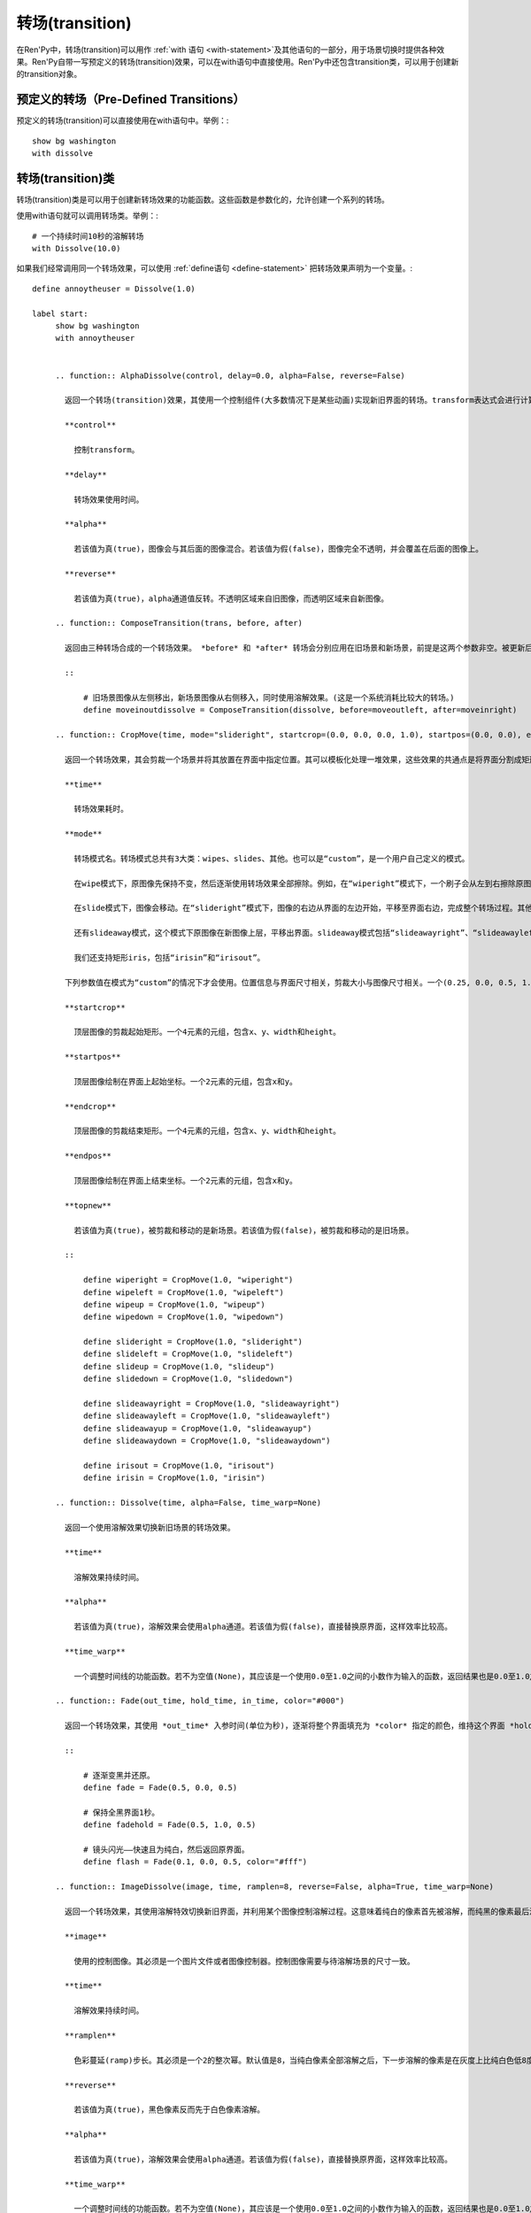 .. _transitions:

===========
转场(transition)
===========

在Ren'Py中，转场(transition)可以用作  :ref:`with 语句
<with-statement>`及其他语句的一部分，用于场景切换时提供各种效果。Ren'Py自带一写预定义的转场(transition)效果，可以在with语句中直接使用。Ren'Py中还包含transition类，可以用于创建新的transition对象。

预定义的转场（Pre-Defined Transitions）
=======================

预定义的转场(transition)可以直接使用在with语句中。举例：::

    show bg washington
    with dissolve

.. var:: fade

    0.5秒时间画面逐渐暗淡至全黑，然后0.5秒时间画面从全黑逐渐变亮成新界面。一个 :func:`Fade()` 转场类的实例。

.. var:: dissolve

    0.5秒时间，使用溶解效果从旧界面切到新界面。一个 :func:`Dissolve()` 转场类的实例。

.. var:: pixellate

    0.5秒像素化旧场景，并0.5秒反向像素化至新场景。一个 :func:`Pixellate()` 转场类的实例。

.. var:: move

    通过在图像上移动位置切换场景。一个 :func:`MoveTransition()` 的转场实例。

.. var:: moveinright

    及： **moveinleft, moveintop, moveinbottom**

    从界面上对应的边界移入图像，用时0.5秒。

.. var:: moveoutright

    及： **moveoutleft, moveouttop, moveoutbottom**

    从界面上对应的边界移出图像，用时0.5秒。

.. var:: ease

    及： **easeinright, easeinleft, easeintop, easeinbottom, easeoutright, easeoutleft, easeouttop, easeoutbottom**

    类似于上面的move系列转场效果，差别在于ease系列基于余弦曲线放缓开始和结束的转场。

.. var:: zoomin

    镜头放大切入图像，耗时0.5秒。

.. var:: zoomout

    镜头缩小离开图像，耗时0.5秒。

.. var:: zoominout

    先镜头放大切入图像，然后镜头缩小离开图像，耗时0.5秒。

.. var:: vpunch

    这种转场效果，会垂直摇晃界面0.25秒。

.. var:: hpunch

    这种转场效果，会水平摇晃界面0.25秒。

.. var:: blinds

    垂直遮蔽原界面，耗时1秒。一个 :func:`ImageDissolve()` 转场类的实例。

.. var:: squares

    以平面效果转场界面，耗时1秒。

.. var:: wipeleft

    及： **wiperight, wipeup, wipedown**

    以指定方向擦除原界面。 :func:`CropMove()` 转场类的实例。

.. var:: slideleft

    及： **slideright, slideup, slidedown**

    以指定方向滑入新场景。 :func:`CropMove()` 转场类的实例。

.. var:: slideawayleft

    及： **slideawayright, slideawayup, slideawaydown**

    以指定方向滑出旧场景。 :func:`CropMove()` 转场类的实例。

.. var:: pushright

    及： **pushleft, pushtop, pushbottom**

    新场景把旧场景从指定的边界推出。 :func:`PushMove()` 转场类的实例。

.. var:: irisin

    及： **irisout**

    使用一个矩形iris显示新界面，或者隐藏旧界面。 :func:`CropMove()` 转场类的实例。

转场(transition)类
==================

转场(transition)类是可以用于创建新转场效果的功能函数。这些函数是参数化的，允许创建一个系列的转场。

使用with语句就可以调用转场类。举例：::

    # 一个持续时间10秒的溶解转场
    with Dissolve(10.0)

如果我们经常调用同一个转场效果，可以使用 :ref:`define语句 <define-statement>` 把转场效果声明为一个变量。::

    define annoytheuser = Dissolve(1.0)

    label start:
         show bg washington
         with annoytheuser


         .. function:: AlphaDissolve(control, delay=0.0, alpha=False, reverse=False)

           返回一个转场(transition)效果，其使用一个控制组件(大多数情况下是某些动画)实现新旧界面的转场。transform表达式会进行计算。当transform完全不透明时新界面被启用，而transform完全透明时依然使用旧界面。

           **control**

             控制transform。

           **delay**

             转场效果使用时间。

           **alpha**

             若该值为真(true)，图像会与其后面的图像混合。若该值为假(false)，图像完全不透明，并会覆盖在后面的图像上。

           **reverse**

             若该值为真(true)，alpha通道值反转。不透明区域来自旧图像，而透明区域来自新图像。

         .. function:: ComposeTransition(trans, before, after)

           返回由三种转场合成的一个转场效果。 *before* 和 *after* 转场会分别应用在旧场景和新场景，前提是这两个参数非空。被更新后的旧场景和新场景最后还会应用 *trans* 转场效果。

           ::

               # 旧场景图像从左侧移出，新场景图像从右侧移入，同时使用溶解效果。(这是一个系统消耗比较大的转场。)
               define moveinoutdissolve = ComposeTransition(dissolve, before=moveoutleft, after=moveinright)

         .. function:: CropMove(time, mode="slideright", startcrop=(0.0, 0.0, 0.0, 1.0), startpos=(0.0, 0.0), endcrop=(0.0, 0.0, 1.0, 1.0), endpos=(0.0, 0.0), topnew=True)

           返回一个转场效果，其会剪裁一个场景并将其放置在界面中指定位置。其可以模板化处理一堆效果，这些效果的共通点是将界面分割成矩形条(slice)。

           **time**

             转场效果耗时。

           **mode**

             转场模式名。转场模式总共有3大类：wipes、slides、其他。也可以是“custom”，是一个用户自己定义的模式。

             在wipe模式下，原图像先保持不变，然后逐渐使用转场效果全部擦除。例如，在“wiperight”模式下，一个刷子会从左到右擦除原图像，即先擦除界面最左边的图像，接着擦除界面中间，最后擦除界面最右边。其他的wipe包括“wipeleft”、“wipedown”和“wipeup”。

             在slide模式下，图像会移动。在“slideright”模式下，图像的右边从界面的左边开始，平移至界面右边，完成整个转场过程。其他slide模式包括“slideleft”、“slidedown”和“slideup”。

             还有slideaway模式，这个模式下原图像在新图像上层，平移出界面。slideaway模式包括“slideawayright”、“slideawayleft”、“slideawayup”和“slideawaydown”。

             我们还支持矩形iris，包括“irisin”和“irisout”。

           下列参数值在模式为“custom”的情况下才会使用。位置信息与界面尺寸相关，剪裁大小与图像尺寸相关。一个(0.25, 0.0, 0.5, 1.0)的剪裁会使用某个图像的中间一小块。

           **startcrop**

             顶层图像的剪裁起始矩形。一个4元素的元组，包含x、y、width和height。

           **startpos**

             顶层图像绘制在界面上起始坐标。一个2元素的元组，包含x和y。

           **endcrop**

             顶层图像的剪裁结束矩形。一个4元素的元组，包含x、y、width和height。

           **endpos**

             顶层图像绘制在界面上结束坐标。一个2元素的元组，包含x和y。

           **topnew**

             若该值为真(true)，被剪裁和移动的是新场景。若该值为假(false)，被剪裁和移动的是旧场景。

           ::

               define wiperight = CropMove(1.0, "wiperight")
               define wipeleft = CropMove(1.0, "wipeleft")
               define wipeup = CropMove(1.0, "wipeup")
               define wipedown = CropMove(1.0, "wipedown")

               define slideright = CropMove(1.0, "slideright")
               define slideleft = CropMove(1.0, "slideleft")
               define slideup = CropMove(1.0, "slideup")
               define slidedown = CropMove(1.0, "slidedown")

               define slideawayright = CropMove(1.0, "slideawayright")
               define slideawayleft = CropMove(1.0, "slideawayleft")
               define slideawayup = CropMove(1.0, "slideawayup")
               define slideawaydown = CropMove(1.0, "slideawaydown")

               define irisout = CropMove(1.0, "irisout")
               define irisin = CropMove(1.0, "irisin")

         .. function:: Dissolve(time, alpha=False, time_warp=None)

           返回一个使用溶解效果切换新旧场景的转场效果。

           **time**

             溶解效果持续时间。

           **alpha**

             若该值为真(true)，溶解效果会使用alpha通道。若该值为假(false)，直接替换原界面，这样效率比较高。

           **time_warp**

             一个调整时间线的功能函数。若不为空值(None)，其应该是一个使用0.0至1.0之间的小数作为输入的函数，返回结果也是0.0至1.0之间。

         .. function:: Fade(out_time, hold_time, in_time, color="#000")

           返回一个转场效果，其使用 *out_time* 入参时间(单位为秒)，逐渐将整个界面填充为 *color* 指定的颜色，维持这个界面 *hold_time* 指定的时间(单位为秒)，最后使用 *in_time* 入参时间(单位为秒)逐渐切换为新界面。

           ::

               # 逐渐变黑并还原。
               define fade = Fade(0.5, 0.0, 0.5)

               # 保持全黑界面1秒。
               define fadehold = Fade(0.5, 1.0, 0.5)

               # 镜头闪光——快速且为纯白，然后返回原界面。
               define flash = Fade(0.1, 0.0, 0.5, color="#fff")

         .. function:: ImageDissolve(image, time, ramplen=8, reverse=False, alpha=True, time_warp=None)

           返回一个转场效果，其使用溶解特效切换新旧界面，并利用某个图像控制溶解过程。这意味着纯白的像素首先被溶解，而纯黑的像素最后溶解。

           **image**

             使用的控制图像。其必须是一个图片文件或者图像控制器。控制图像需要与待溶解场景的尺寸一致。

           **time**

             溶解效果持续时间。

           **ramplen**

             色彩蔓延(ramp)步长。其必须是一个2的整次幂。默认值是8，当纯白像素全部溶解之后，下一步溶解的像素是在灰度上比纯白色低8度的颜色。

           **reverse**

             若该值为真(true)，黑色像素反而先于白色像素溶解。

           **alpha**

             若该值为真(true)，溶解效果会使用alpha通道。若该值为假(false)，直接替换原界面，这样效率比较高。

           **time_warp**

             一个调整时间线的功能函数。若不为空值(None)，其应该是一个使用0.0至1.0之间的小数作为输入的函数，返回结果也是0.0至1.0之间。

           ::

               define circirisout = ImageDissolve("circiris.png", 1.0)
               define circirisin = ImageDissolve("circiris.png", 1.0, reverse=True)
               define circiristbigramp = ImageDissolve("circiris.png", 1.0, ramplen=256)

         .. function:: MoveTransition(delay, enter=None, leave=None, old=False, layers=['master'], time_warp=None, enter_time_warp=None, leave_time_warp=None)

           返回一个转场效果，其插入了新旧界面中图像(使用相同的图像标签tag)的坐标。

           **delay**

             插入效果耗时。

           **enter**

             若该值非空，图像所进入的场景会一同移动。 *enter* 的值应是一个应用在图像行的变换(transform)，该变换可以获取其起始坐标。

           **leave**

             若该值非空，图像所离开的场景会一同移动。 *leave* 的值应是一个应用在图像行的变换(transform)，该变换可以获取其结束坐标。

           **old**

             若该值为真(true)，旧图像会被使用而不是新图像。

           **layers**

             移动的图层(layer)列表。

           **time_warp**

             应用于插入效果的时间warp函数。其是一个使用0.0至1.0之间的小数作为输入的函数，返回结果也是0.0至1.0之间。

           **enter_time_warp**

             应用于图像进入场景的时间warp函数。

           **leave_time_warp**

             应用于图像离开场景的时间warp函数。

         .. function:: MultipleTransition(args)

           返回一个转场效果，其是多个转场效果顺序显示之后的集。

           **args**

             一个包含奇数个物件的列表。列表中奇数序号的物件必须是场景，偶数序号的物件必须是转场效果。这里说的场景可以是如下类别之一：

             - 可视组件。
             - false值，表示使用旧场景。
             - true值，表示使用新场景。

             大多数情况下，第一个入参会是false而最后一个是true。

           *args* 中的转场按顺序执行。对每一个转场效果而言，其前面的参数就是旧场景，其后面的参数就是新场景。举例：

           ::

               define logodissolve = MultipleTransition([
                   False, Dissolve(0.5),
                   "logo.jpg", Pause(1.0),
                   "logo.jpg", dissolve,
                   True])

           这个例子中，首先会使用溶解效果切换到logo.jpg文件，等待1秒钟后，再使用溶解效果切换至新场景。

         .. function:: Pause(delay)

           返回一个转场效果，其会在 *delay* 秒后显示新的场景。这个转场效果可以用作MultipleTransition的一部分。

         .. function:: Pixellate(time, steps)

           返回一个转场效果，其使用像素化切换新旧场景。

           **time**

             转场效果总耗时，单位为秒。

           **steps**

             在各个方向展开像素化使用的步数。每一步都会创建出上一步两倍宽度和高度的像素方块，所以5步像素化就能创建出32×32大小的像素方块。

         .. function:: PushMove(time, mode="pushright")

           返回一个转场效果，其使用新场景把旧场景“推”出界面。

           **time**

             转场效果耗时。

           **mode**

             总共有4种模式：“pushright”、“pushleft”、“pushup”和“pushdown”，对应旧场景被“推”出界面的方向。

           ::

               define pushright = PushMove(1.0, "pushright")
               define pushleft = PushMove(1.0, "pushleft")
               define pushup = PushMove(1.0, "pushup")
               define pushdown = PushMove(1.0, "pushdown")

转场族群
===================

转场族群是可以定义一系列相关转场效果的函数。

.. function:: define.move_transitions(prefix, delay, time_warp=None, in_time_warp=None, out_time_warp=None, old=False, layers=[u'master'], **kwargs)

  该函数定义了move转场效果的族群，类似于move和ease转场。根据给定的入参 *prefix* ，其定义了以下转场效果：

  - *prefix* ——一个转场效果，其使用 *delay* 秒时间，将图像移动至新坐标。
  - *prefixinleft* ， *prefixinright* ，*prefixintop* ，*prefixinbottom* —— 这些转场效果，使用 *delay* 秒时间，将图像移动至新坐标，并将新的图像从对应的界面边缘移入界面。
  - *prefixoutleft* ， *prefixoutright* ，*prefixouttop* ，*prefixoutbottom* —— 这些转场效果，使用 *delay* 秒时间，将图像移动至新坐标，并将新的需要隐藏的图像从对应的界面边缘移出界面。

  **time_warp, in_time_warp, out_time_warp**

    时间扭曲功能是根据输入的图像移动完成时间(取值范围为0.0值1.0)，返回一个图像直线运动的完成时间比例(取值范围为0.0值1.0)。

    该功能让图像运动速度复合缓动(ease)曲线，而不是让所有图像以一个统一恒定的速度移动。

    三个变量分别对应停留在界面的图像、新显示的图像和新隐藏的图像。

  **old**

    若该值为真(true)，转场效果作用于旧的可视组件，而不是新的那些。

  **layers**

    应用转场效果的图层(layer)名。

  ::

      # 这条语句定义了所有以“move”开头的预定义转场效果的delay时间
      init python:
          define.move_transitions("move", 0.5)


.. _dict-transitions:

字典转场（Dict Transitions）
================

在很多Ren'Py用到转场的地方啊，可以用一个字典对应很多层名来应用到多层的转场。这种情况下，Ren'Py给每一层运用一个合适的转场。

当用到dict时，不会发生转场时通常发生的暂停。相反的是，dict语句立即返回字典，并且转场在下一次交互时开始执行。

这可以与主层一起使用，以便在界面(screen)上显示对话时发生转场。举个例子，如果我们写成::

    define dis = { "master" : Dissolve(1.0) }

和::

    show eileen happy
    with dis

    e "Hello, world."

溶解效果将在文本显示的时候发生。

字典层转场不能在所有能用转场的地方使用，只有在能给一个层应用的转场时它才能使用。可以使用``with``语句和scene、show、hide语句的``with``子句。它也可以和 :func:`renpy.with_statement` ，
:func:`renpy.transition` ， :func:`Show` and :func:`Hide` 动作和一系列接受转场的config变量一起使用。 字典层*不会*在不能作用于层的功能上起作用，比如ATL，:func:`ComposeTransition`
和 :func:`MultipleTransition`。

这可能与导致转场发生的语句互动不佳，就像由``window auto``产生的转场。这通常可以通过适用于不同层次的第二个字典转场来解决。举例来说，如果你发现当对话窗口显示和隐藏时出现了奇怪的闪动，试着把 options.rpy改成：::

    define config.window_show_transition = { "screens" : Dissolve(.25) }
    define config.window_hide_transition = { "screens" : Dissolve(.25) }

因为对话窗口整个都在界面(screen)层上所以可以修复这个问题。
